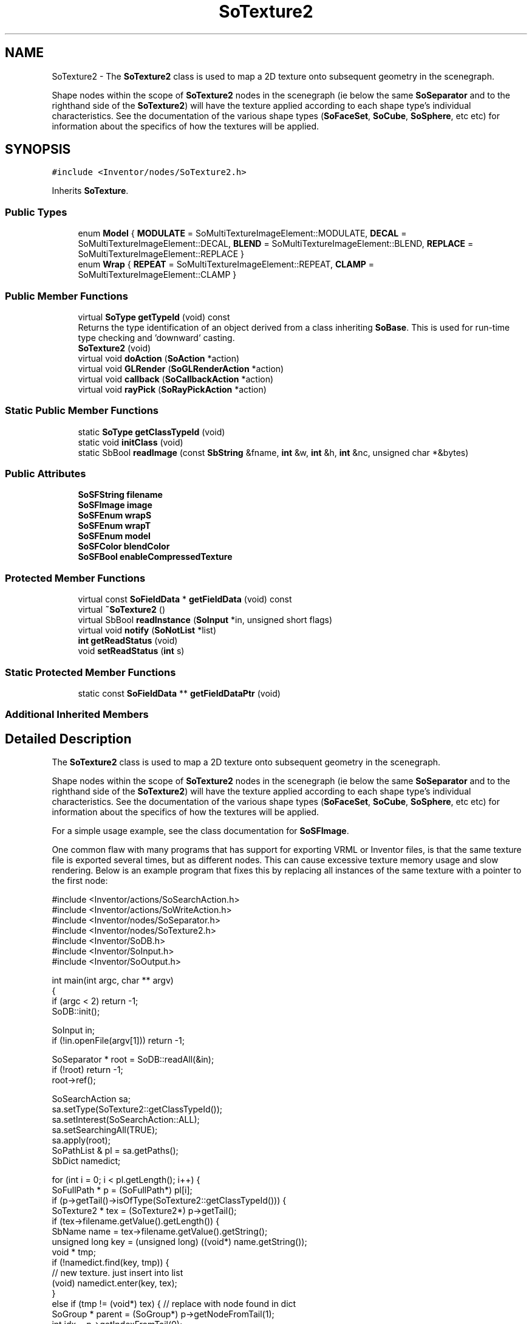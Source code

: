 .TH "SoTexture2" 3 "Sun May 28 2017" "Version 4.0.0a" "Coin" \" -*- nroff -*-
.ad l
.nh
.SH NAME
SoTexture2 \- The \fBSoTexture2\fP class is used to map a 2D texture onto subsequent geometry in the scenegraph\&.
.PP
Shape nodes within the scope of \fBSoTexture2\fP nodes in the scenegraph (ie below the same \fBSoSeparator\fP and to the righthand side of the \fBSoTexture2\fP) will have the texture applied according to each shape type's individual characteristics\&. See the documentation of the various shape types (\fBSoFaceSet\fP, \fBSoCube\fP, \fBSoSphere\fP, etc etc) for information about the specifics of how the textures will be applied\&.  

.SH SYNOPSIS
.br
.PP
.PP
\fC#include <Inventor/nodes/SoTexture2\&.h>\fP
.PP
Inherits \fBSoTexture\fP\&.
.SS "Public Types"

.in +1c
.ti -1c
.RI "enum \fBModel\fP { \fBMODULATE\fP = SoMultiTextureImageElement::MODULATE, \fBDECAL\fP = SoMultiTextureImageElement::DECAL, \fBBLEND\fP = SoMultiTextureImageElement::BLEND, \fBREPLACE\fP = SoMultiTextureImageElement::REPLACE }"
.br
.ti -1c
.RI "enum \fBWrap\fP { \fBREPEAT\fP = SoMultiTextureImageElement::REPEAT, \fBCLAMP\fP = SoMultiTextureImageElement::CLAMP }"
.br
.in -1c
.SS "Public Member Functions"

.in +1c
.ti -1c
.RI "virtual \fBSoType\fP \fBgetTypeId\fP (void) const"
.br
.RI "Returns the type identification of an object derived from a class inheriting \fBSoBase\fP\&. This is used for run-time type checking and 'downward' casting\&. "
.ti -1c
.RI "\fBSoTexture2\fP (void)"
.br
.ti -1c
.RI "virtual void \fBdoAction\fP (\fBSoAction\fP *action)"
.br
.ti -1c
.RI "virtual void \fBGLRender\fP (\fBSoGLRenderAction\fP *action)"
.br
.ti -1c
.RI "virtual void \fBcallback\fP (\fBSoCallbackAction\fP *action)"
.br
.ti -1c
.RI "virtual void \fBrayPick\fP (\fBSoRayPickAction\fP *action)"
.br
.in -1c
.SS "Static Public Member Functions"

.in +1c
.ti -1c
.RI "static \fBSoType\fP \fBgetClassTypeId\fP (void)"
.br
.ti -1c
.RI "static void \fBinitClass\fP (void)"
.br
.ti -1c
.RI "static SbBool \fBreadImage\fP (const \fBSbString\fP &fname, \fBint\fP &w, \fBint\fP &h, \fBint\fP &nc, unsigned char *&bytes)"
.br
.in -1c
.SS "Public Attributes"

.in +1c
.ti -1c
.RI "\fBSoSFString\fP \fBfilename\fP"
.br
.ti -1c
.RI "\fBSoSFImage\fP \fBimage\fP"
.br
.ti -1c
.RI "\fBSoSFEnum\fP \fBwrapS\fP"
.br
.ti -1c
.RI "\fBSoSFEnum\fP \fBwrapT\fP"
.br
.ti -1c
.RI "\fBSoSFEnum\fP \fBmodel\fP"
.br
.ti -1c
.RI "\fBSoSFColor\fP \fBblendColor\fP"
.br
.ti -1c
.RI "\fBSoSFBool\fP \fBenableCompressedTexture\fP"
.br
.in -1c
.SS "Protected Member Functions"

.in +1c
.ti -1c
.RI "virtual const \fBSoFieldData\fP * \fBgetFieldData\fP (void) const"
.br
.ti -1c
.RI "virtual \fB~SoTexture2\fP ()"
.br
.ti -1c
.RI "virtual SbBool \fBreadInstance\fP (\fBSoInput\fP *in, unsigned short flags)"
.br
.ti -1c
.RI "virtual void \fBnotify\fP (\fBSoNotList\fP *list)"
.br
.ti -1c
.RI "\fBint\fP \fBgetReadStatus\fP (void)"
.br
.ti -1c
.RI "void \fBsetReadStatus\fP (\fBint\fP s)"
.br
.in -1c
.SS "Static Protected Member Functions"

.in +1c
.ti -1c
.RI "static const \fBSoFieldData\fP ** \fBgetFieldDataPtr\fP (void)"
.br
.in -1c
.SS "Additional Inherited Members"
.SH "Detailed Description"
.PP 
The \fBSoTexture2\fP class is used to map a 2D texture onto subsequent geometry in the scenegraph\&.
.PP
Shape nodes within the scope of \fBSoTexture2\fP nodes in the scenegraph (ie below the same \fBSoSeparator\fP and to the righthand side of the \fBSoTexture2\fP) will have the texture applied according to each shape type's individual characteristics\&. See the documentation of the various shape types (\fBSoFaceSet\fP, \fBSoCube\fP, \fBSoSphere\fP, etc etc) for information about the specifics of how the textures will be applied\&. 

For a simple usage example, see the class documentation for \fBSoSFImage\fP\&.
.PP
One common flaw with many programs that has support for exporting VRML or Inventor files, is that the same texture file is exported several times, but as different nodes\&. This can cause excessive texture memory usage and slow rendering\&. Below is an example program that fixes this by replacing all instances of the same texture with a pointer to the first node:
.PP
.PP
.nf
#include <Inventor/actions/SoSearchAction\&.h>
#include <Inventor/actions/SoWriteAction\&.h>
#include <Inventor/nodes/SoSeparator\&.h>
#include <Inventor/nodes/SoTexture2\&.h>
#include <Inventor/SoDB\&.h>
#include <Inventor/SoInput\&.h>
#include <Inventor/SoOutput\&.h>

int main(int argc, char ** argv)
{
  if (argc < 2) return -1;
  SoDB::init();

  SoInput in;
  if (!in\&.openFile(argv[1])) return -1;

  SoSeparator * root = SoDB::readAll(&in);
  if (!root) return -1;
  root->ref();

  SoSearchAction sa;
  sa\&.setType(SoTexture2::getClassTypeId());
  sa\&.setInterest(SoSearchAction::ALL);
  sa\&.setSearchingAll(TRUE);
  sa\&.apply(root);
  SoPathList & pl = sa\&.getPaths();
  SbDict namedict;

  for (int i = 0; i < pl\&.getLength(); i++) {
    SoFullPath * p = (SoFullPath*) pl[i];
    if (p->getTail()->isOfType(SoTexture2::getClassTypeId())) {
      SoTexture2 * tex = (SoTexture2*) p->getTail();
      if (tex->filename\&.getValue()\&.getLength()) {
        SbName name = tex->filename\&.getValue()\&.getString();
        unsigned long key = (unsigned long) ((void*) name\&.getString());
        void * tmp;
        if (!namedict\&.find(key, tmp)) {
          // new texture\&. just insert into list
          (void) namedict\&.enter(key, tex);
        }
        else if (tmp != (void*) tex) { // replace with node found in dict
          SoGroup * parent = (SoGroup*) p->getNodeFromTail(1);
          int idx = p->getIndexFromTail(0);
          parent->replaceChild(idx, (SoNode*) tmp);
        }
      }
    }
  }
  sa\&.reset();

  // output fixed scene to stdout
  SoOutput out;
  SoWriteAction wa(&out);
  wa\&.apply(root);
  root->unref();
}
.fi
.PP
.PP
When working with Inventor files, one often wants to embed external texture image files into the Inventor files themselves\&. Here's a minimal, stand-alone example which shows how that can be accomplished by calling \fBSoField::touch()\fP on the \fBSoTexture2::image\fP fields before scenegraph export:
.PP
.PP
.nf
#include <Inventor/SoDB\&.h>
#include <Inventor/nodes/SoSeparator\&.h>
#include <Inventor/nodes/SoTexture2\&.h>
#include <Inventor/actions/SoSearchAction\&.h>
#include <Inventor/actions/SoWriteAction\&.h>

int
main(void)
{
  if (argc == 1) {
    fprintf(stderr,"Usage: %s <infile> > outfile\&.iv\n", argv[0]);
    return -1;
  }
  SoDB::init();

  // open the file (don't use stdin) to enable Coin to search for textures
  // relative to the input file\&.
  SoInput in;
  if (!in\&.openFile(argv[1])) {
    return -1;
  }
  SoSeparator * root = SoDB::readAll(&in);
  if (!root) { exit(1); }

  root->ref();

  SoSearchAction searchaction;
  searchaction\&.setType(SoTexture2::getClassTypeId());
  searchaction\&.setSearchingAll(TRUE);
  searchaction\&.setInterest(SoSearchAction::ALL);

  searchaction\&.apply(root);

  const SoPathList & pl = searchaction\&.getPaths();
  for (int i=0; i < pl\&.getLength(); i++) {
    SoFullPath * fp = (SoFullPath *)pl[i];
    SoTexture2 * tex = (SoTexture2 *)fp->getTail();
    assert(tex->getTypeId() == SoTexture2::getClassTypeId());
    tex->image\&.touch();
  }

  SoWriteAction wa;
  wa\&.apply(root);

  root->unref();

  return 0;
}
.fi
.PP
.PP
Run the example by piping the iv-file you want do texture-embedding on from stdin, e\&.g\&. like this:
.PP
.PP
.nf
$ ./test < input.iv
.fi
.PP
.PP
\fBFILE FORMAT/DEFAULTS:\fP 
.PP
.nf
Texture2 {
    filename ""
    image 0 0 0
    wrapS REPEAT
    wrapT REPEAT
    model MODULATE
    blendColor 0 0 0
    enableCompressedTexture FALSE
}

.fi
.PP
 
.SH "Member Enumeration Documentation"
.PP 
.SS "enum \fBSoTexture2::Model\fP"
Texture mapping model, for deciding how to 'merge' the texturemap with the object it is mapped onto\&. 
.PP
\fBEnumerator\fP
.in +1c
.TP
\fB\fIMODULATE \fP\fP
Texture color is multiplied by the polygon color\&. The result will be Phong shaded (if light model is PHONG)\&. 
.TP
\fB\fIDECAL \fP\fP
Texture image overwrites polygon shading\&. Textured pixels will not be Phong shaded\&. Has undefined behaviour for grayscale and grayscale-alpha textures\&. 
.TP
\fB\fIBLEND \fP\fP
This model is normally used with monochrome textures (i\&.e\&. textures with one or two components)\&. The first component, the intensity, is then used to blend between the shaded color of the polygon and the \fBSoTexture2::blendColor\fP\&. 
.TP
\fB\fIREPLACE \fP\fP
Texture image overwrites polygon shading\&. Textured pixels will not be Phong shaded\&. Supports grayscale and grayscale alpha textures\&. This feature requires OpenGL 1\&.1\&. MODULATE will be used if OpenGL version < 1\&.1 is detected\&.
.PP
Please note that using this texture model will make your Inventor files incompatible with older versions of Coin and Inventor\&. You need Coin >= 2\&.2 or TGS Inventor 4\&.0 to load Inventor files that uses the REPLACE texture model\&.
.PP
\fBSince:\fP
.RS 4
Coin 2\&.2 
.PP
TGS Inventor 4\&.0 
.RE
.PP

.SS "enum \fBSoTexture2::Wrap\fP"
Enumeration of wrapping strategies which can be used when the texturemap doesn't cover the full extent of the geometry\&. 
.PP
\fBEnumerator\fP
.in +1c
.TP
\fB\fIREPEAT \fP\fP
Repeat texture when coordinate is not between 0 and 1\&. 
.TP
\fB\fICLAMP \fP\fP
Clamp coordinate between 0 and 1\&. 
.SH "Constructor & Destructor Documentation"
.PP 
.SS "SoTexture2::SoTexture2 (void)"
Constructor\&. 
.SS "SoTexture2::~SoTexture2 ()\fC [protected]\fP, \fC [virtual]\fP"
Destructor\&. Frees up internal resources used to store texture image data\&. 
.SH "Member Function Documentation"
.PP 
.SS "\fBSoType\fP SoTexture2::getTypeId (void) const\fC [virtual]\fP"

.PP
Returns the type identification of an object derived from a class inheriting \fBSoBase\fP\&. This is used for run-time type checking and 'downward' casting\&. Usage example:
.PP
.PP
.nf
void foo(SoNode * node)
{
  if (node->getTypeId() == SoFile::getClassTypeId()) {
    SoFile * filenode = (SoFile *)node;  // safe downward cast, knows the type
  }
}
.fi
.PP
.PP
For application programmers wanting to extend the library with new nodes, engines, nodekits, draggers or others: this method needs to be overridden in \fIall\fP subclasses\&. This is typically done as part of setting up the full type system for extension classes, which is usually accomplished by using the pre-defined macros available through for instance \fBInventor/nodes/SoSubNode\&.h\fP (SO_NODE_INIT_CLASS and SO_NODE_CONSTRUCTOR for node classes), \fBInventor/engines/SoSubEngine\&.h\fP (for engine classes) and so on\&.
.PP
For more information on writing Coin extensions, see the class documentation of the toplevel superclasses for the various class groups\&. 
.PP
Reimplemented from \fBSoTexture\fP\&.
.SS "const \fBSoFieldData\fP * SoTexture2::getFieldData (void) const\fC [protected]\fP, \fC [virtual]\fP"
Returns a pointer to the class-wide field data storage object for this instance\&. If no fields are present, returns \fCNULL\fP\&. 
.PP
Reimplemented from \fBSoTexture\fP\&.
.SS "void SoTexture2::doAction (\fBSoAction\fP * action)\fC [virtual]\fP"
This function performs the typical operation of a node for any action\&. 
.PP
Reimplemented from \fBSoTexture\fP\&.
.SS "void SoTexture2::GLRender (\fBSoGLRenderAction\fP * action)\fC [virtual]\fP"
Action method for the \fBSoGLRenderAction\fP\&.
.PP
This is called during rendering traversals\&. Nodes influencing the rendering state in any way or who wants to throw geometry primitives at OpenGL overrides this method\&. 
.PP
Reimplemented from \fBSoTexture\fP\&.
.SS "void SoTexture2::callback (\fBSoCallbackAction\fP * action)\fC [virtual]\fP"
Action method for \fBSoCallbackAction\fP\&.
.PP
Simply updates the state according to how the node behaves for the render action, so the application programmer can use the \fBSoCallbackAction\fP for extracting information about the scene graph\&. 
.PP
Reimplemented from \fBSoTexture\fP\&.
.SS "void SoTexture2::rayPick (\fBSoRayPickAction\fP * action)\fC [virtual]\fP"
Action method for \fBSoRayPickAction\fP\&.
.PP
Checks the ray specification of the \fIaction\fP and tests for intersection with the data of the node\&.
.PP
Nodes influencing relevant state variables for how picking is done also overrides this method\&. 
.PP
Reimplemented from \fBSoNode\fP\&.
.SS "SbBool SoTexture2::readImage (const \fBSbString\fP & fname, \fBint\fP & w, \fBint\fP & h, \fBint\fP & nc, unsigned char *& bytes)\fC [static]\fP"
Not implemented in Coin; should probably not have been public in the original SGI Open Inventor API\&. We'll consider to implement it if requested\&. 
.SS "SbBool SoTexture2::readInstance (\fBSoInput\fP * in, unsigned short flags)\fC [protected]\fP, \fC [virtual]\fP"
This method is mainly intended for internal use during file import operations\&.
.PP
It reads a definition of an instance from the input stream \fIin\fP\&. The input stream state points to the start of a serialized / persistant representation of an instance of this class type\&.
.PP
\fCTRUE\fP or \fCFALSE\fP is returned, depending on if the instantiation and configuration of the new object of this class type went ok or not\&. The import process should be robust and handle corrupted input streams by returning \fCFALSE\fP\&.
.PP
\fIflags\fP is used internally during binary import when reading user extension nodes, group nodes or engines\&. 
.PP
Reimplemented from \fBSoNode\fP\&.
.SS "void SoTexture2::notify (\fBSoNotList\fP * l)\fC [protected]\fP, \fC [virtual]\fP"
Notifies all auditors for this instance when changes are made\&. 
.PP
Reimplemented from \fBSoNode\fP\&.
.SS "\fBint\fP SoTexture2::getReadStatus (void)\fC [protected]\fP"
Returns read status\&. 1 for success, 0 for failure\&. 
.SS "void SoTexture2::setReadStatus (\fBint\fP s)\fC [protected]\fP"
Sets read status\&. 
.PP
\fBSee also:\fP
.RS 4
\fBgetReadStatus()\fP 
.RE
.PP

.SH "Member Data Documentation"
.PP 
.SS "\fBSoSFString\fP SoTexture2::filename"
Texture filename, referring to a file on disk in a supported image bitmap format\&.
.PP
By default contains an empty string, which means the texture will be fetched from \fBSoTexture2::image\fP and not from disk\&. (Specify either this field or use \fBSoTexture2::image\fP, not both\&.)
.PP
FIXME: Section about simage is outdated\&.
.PP
For reading texture image files from disk, Coin uses the 'simage' library from Kongsberg Oil & Gas Technologies\&. This library must be installed for it to be possible to load any image files at all\&.
.PP
The set of image formats you can actually read with the simage library depends on how the simage library was built, as simage is again dependent on a few other low-level file import/export libraries (for instance for JPEG, GIF, TIFF and PNG support)\&. To make sure all wanted formats are supported, you should build the simage library yourself\&.
.PP
The set of image formats guaranteed to be supported by simage is Targa (\&.tga), PIC (\&.pic), SGI RGB (\&.rgb, \&.bw) and XWD (\&.xwd)\&.
.PP
For more information about the simage library, including download and build instructions, see the \fCCoin www-pages\fP\&. 
.SS "\fBSoSFImage\fP SoTexture2::image"
Inline image data\&. Defaults to contain an empty image\&.
.PP
See documentation of the \fBSoSFImage\fP class for a very detailed description of how the format specification for the image data is layed out, and what different image formats for color textures, semi-transparent textures, grayscale textures, etc etc, are supported\&. 
.SS "\fBSoSFEnum\fP SoTexture2::wrapS"
Wrapping strategy for the S coordinate when the texturemap is narrower than the object to map onto\&.
.PP
Default value is \fBSoTexture2::REPEAT\fP\&. 
.SS "\fBSoSFEnum\fP SoTexture2::wrapT"
Wrapping strategy for the T coordinate when the texturemap is shorter than the object to map onto\&.
.PP
Default value is \fBSoTexture2::REPEAT\fP\&. 
.SS "\fBSoSFEnum\fP SoTexture2::model"
Texturemapping model for how the texturemap is 'merged' with the polygon primitives it is applied to\&. Default value is \fBSoTexture2::MODULATE\fP\&. 
.SS "\fBSoSFColor\fP SoTexture2::blendColor"
Blend color\&. Used when \fBSoTexture2::model\fP is \fBSoTexture2::BLEND\fP\&.
.PP
Default color value is [0, 0, 0], black, which means no contribution to the blending is made\&. 
.SS "\fBSoSFBool\fP SoTexture2::enableCompressedTexture"
Hint to Coin that compressed textures should be used if this is supported by the graphics hardware and OpenGL drivers\&. Using compressed textures usually reduces texture memory usage for a texture by 4-6 times\&.
.PP
\fBSince:\fP
.RS 4
Coin 2\&.4\&.2 
.PP
TGS Inventor 4\&.0 
.RE
.PP


.SH "Author"
.PP 
Generated automatically by Doxygen for Coin from the source code\&.
